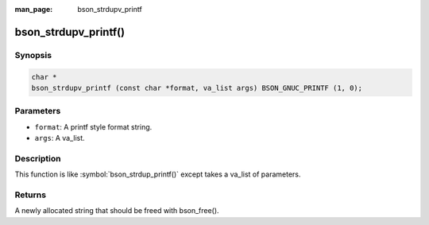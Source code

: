 :man_page: bson_strdupv_printf

bson_strdupv_printf()
=====================

Synopsis
--------

.. code-block:: c

  char *
  bson_strdupv_printf (const char *format, va_list args) BSON_GNUC_PRINTF (1, 0);

Parameters
----------

* ``format``: A printf style format string.
* ``args``: A va_list.

Description
-----------

This function is like :symbol:`bson_strdup_printf()` except takes a va_list of parameters.

Returns
-------

A newly allocated string that should be freed with bson_free().


